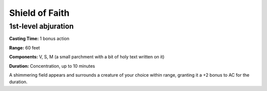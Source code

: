 
.. _srd:shield-of-faith:

Shield of Faith
-------------------------------------------------------------

1st-level abjuration
^^^^^^^^^^^^^^^^^^^^

**Casting Time:** 1 bonus action

**Range:** 60 feet

**Components:** V, S, M (a small parchment with a bit of holy text
written on it)

**Duration:** Concentration, up to 10 minutes

A shimmering field appears and surrounds a creature of your choice
within range, granting it a +2 bonus to AC for the duration.
